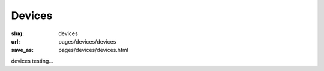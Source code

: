 Devices
=============

:slug: devices
:url: pages/devices/devices
:save_as: pages/devices/devices.html

devices testing...